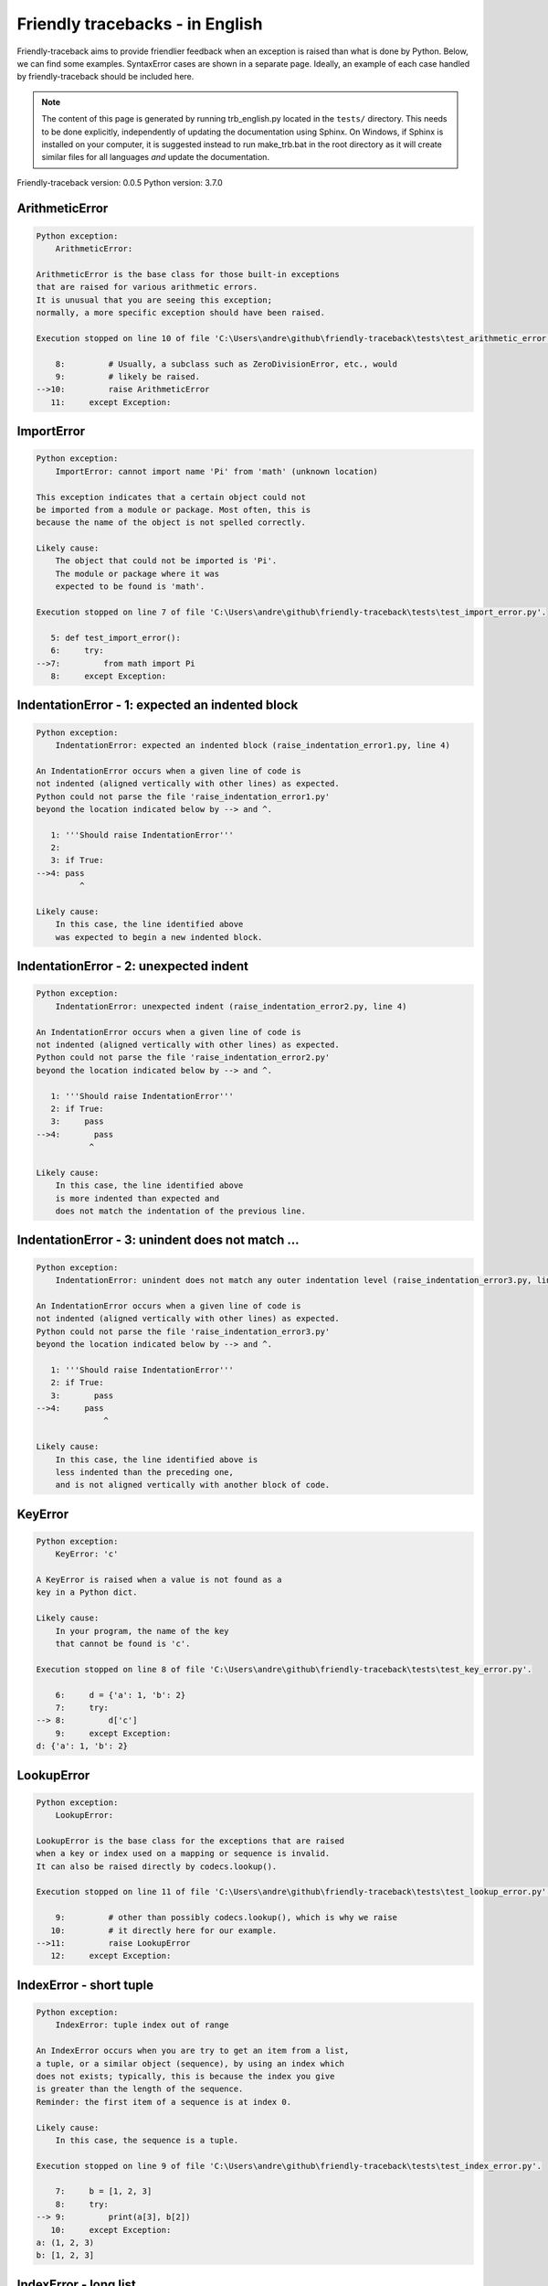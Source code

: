 
Friendly tracebacks - in English
======================================

Friendly-traceback aims to provide friendlier feedback when an exception
is raised than what is done by Python.
Below, we can find some examples. SyntaxError cases are
shown in a separate page.
Ideally, an example of each case handled by friendly-traceback
should be included here.

.. note::

     The content of this page is generated by running
     trb_english.py located in the ``tests/`` directory.
     This needs to be done explicitly, independently of updating the
     documentation using Sphinx.
     On Windows, if Sphinx is installed on your computer, it is suggested
     instead to run make_trb.bat in the root directory as it will create
     similar files for all languages *and* update the documentation.

Friendly-traceback version: 0.0.5
Python version: 3.7.0



ArithmeticError
---------------

.. code-block:: none


    Python exception: 
        ArithmeticError: 

    ArithmeticError is the base class for those built-in exceptions
    that are raised for various arithmetic errors.
    It is unusual that you are seeing this exception;
    normally, a more specific exception should have been raised.

    Execution stopped on line 10 of file 'C:\Users\andre\github\friendly-traceback\tests\test_arithmetic_error.py'.

        8:         # Usually, a subclass such as ZeroDivisionError, etc., would
        9:         # likely be raised.
    -->10:         raise ArithmeticError
       11:     except Exception:

ImportError
-----------

.. code-block:: none


    Python exception: 
        ImportError: cannot import name 'Pi' from 'math' (unknown location)

    This exception indicates that a certain object could not
    be imported from a module or package. Most often, this is
    because the name of the object is not spelled correctly.

    Likely cause:
        The object that could not be imported is 'Pi'.
        The module or package where it was 
        expected to be found is 'math'.

    Execution stopped on line 7 of file 'C:\Users\andre\github\friendly-traceback\tests\test_import_error.py'.

       5: def test_import_error():
       6:     try:
    -->7:         from math import Pi
       8:     except Exception:

IndentationError - 1: expected an indented block
------------------------------------------------

.. code-block:: none


    Python exception: 
        IndentationError: expected an indented block (raise_indentation_error1.py, line 4)

    An IndentationError occurs when a given line of code is
    not indented (aligned vertically with other lines) as expected.
    Python could not parse the file 'raise_indentation_error1.py'
    beyond the location indicated below by --> and ^.

       1: '''Should raise IndentationError'''
       2: 
       3: if True:
    -->4: pass
             ^

    Likely cause:
        In this case, the line identified above
        was expected to begin a new indented block.

IndentationError - 2: unexpected indent
---------------------------------------

.. code-block:: none


    Python exception: 
        IndentationError: unexpected indent (raise_indentation_error2.py, line 4)

    An IndentationError occurs when a given line of code is
    not indented (aligned vertically with other lines) as expected.
    Python could not parse the file 'raise_indentation_error2.py'
    beyond the location indicated below by --> and ^.

       1: '''Should raise IndentationError'''
       2: if True:
       3:     pass
    -->4:       pass
               ^

    Likely cause:
        In this case, the line identified above
        is more indented than expected and 
        does not match the indentation of the previous line.

IndentationError - 3: unindent does not match ...
-------------------------------------------------

.. code-block:: none


    Python exception: 
        IndentationError: unindent does not match any outer indentation level (raise_indentation_error3.py, line 4)

    An IndentationError occurs when a given line of code is
    not indented (aligned vertically with other lines) as expected.
    Python could not parse the file 'raise_indentation_error3.py'
    beyond the location indicated below by --> and ^.

       1: '''Should raise IndentationError'''
       2: if True:
       3:       pass
    -->4:     pass
                  ^

    Likely cause:
        In this case, the line identified above is
        less indented than the preceding one,
        and is not aligned vertically with another block of code.

KeyError
--------

.. code-block:: none


    Python exception: 
        KeyError: 'c'

    A KeyError is raised when a value is not found as a
    key in a Python dict.

    Likely cause:
        In your program, the name of the key
        that cannot be found is 'c'.

    Execution stopped on line 8 of file 'C:\Users\andre\github\friendly-traceback\tests\test_key_error.py'.

        6:     d = {'a': 1, 'b': 2}
        7:     try:
    --> 8:         d['c']
        9:     except Exception:
    d: {'a': 1, 'b': 2}


LookupError
-----------

.. code-block:: none


    Python exception: 
        LookupError: 

    LookupError is the base class for the exceptions that are raised
    when a key or index used on a mapping or sequence is invalid.
    It can also be raised directly by codecs.lookup().

    Execution stopped on line 11 of file 'C:\Users\andre\github\friendly-traceback\tests\test_lookup_error.py'.

        9:         # other than possibly codecs.lookup(), which is why we raise
       10:         # it directly here for our example.
    -->11:         raise LookupError
       12:     except Exception:

IndexError - short tuple
------------------------

.. code-block:: none


    Python exception: 
        IndexError: tuple index out of range

    An IndexError occurs when you are try to get an item from a list,
    a tuple, or a similar object (sequence), by using an index which
    does not exists; typically, this is because the index you give
    is greater than the length of the sequence.
    Reminder: the first item of a sequence is at index 0.

    Likely cause:
        In this case, the sequence is a tuple.

    Execution stopped on line 9 of file 'C:\Users\andre\github\friendly-traceback\tests\test_index_error.py'.

        7:     b = [1, 2, 3]
        8:     try:
    --> 9:         print(a[3], b[2])
       10:     except Exception:
    a: (1, 2, 3)
    b: [1, 2, 3]


IndexError - long list
----------------------

.. code-block:: none


    Python exception: 
        IndexError: list index out of range

    An IndexError occurs when you are try to get an item from a list,
    a tuple, or a similar object (sequence), by using an index which
    does not exists; typically, this is because the index you give
    is greater than the length of the sequence.
    Reminder: the first item of a sequence is at index 0.

    Likely cause:
        In this case, the sequence is a list.

    Execution stopped on line 21 of file 'C:\Users\andre\github\friendly-traceback\tests\test_index_error.py'.

       19:     b = tuple(range(50))
       20:     try:
    -->21:         print(a[50], b[0])
       22:     except Exception:
    a: [0, 1, 2, 3, 4, 5, 6, 7, 8, 9, 10, 11, 12, 13...]  | len(a): 40
    b: (0, 1, 2, 3, 4, 5, 6, 7, 8, 9, 10, 11, 12, 13...)  | len(b): 50


ModuleNotFoundError
-------------------

.. code-block:: none


    Python exception: 
        ModuleNotFoundError: No module named 'does_not_exist'

    A ModuleNotFoundError exception indicates that you
    are trying to import a module that cannot be found by Python.
    This could be because you misspelled the name of the module
    or because it is not installed on your computer.

    Likely cause:
        In your program, the name of the
        module that cannot be found is 'does_not_exist'.

    Execution stopped on line 7 of file 'C:\Users\andre\github\friendly-traceback\tests\test_module_not_found_error.py'.

       5: def test_module_not_found_error():
       6:     try:
    -->7:         import does_not_exist
       8:     except Exception:

NameError
---------

.. code-block:: none


    Python exception: 
        NameError: name 'c' is not defined

    A NameError exception indicates that a variable or
    function name is not known to Python.
    Most often, this is because there is a spelling mistake.
    However, sometimes it is because the name is used
    before being defined or given a value.

    Likely cause:
        In your program, the unknown name is 'c'.

    Execution stopped on line 7 of file 'C:\Users\andre\github\friendly-traceback\tests\test_name_error.py'.

       5: def test_name_error():
       6:     try:
    -->7:         b = c
       8:     except Exception:

TabError
--------

.. code-block:: none


    Python exception: 
        TabError: inconsistent use of tabs and spaces in indentation (raise_tab_error.py, line 7)

    A TabError indicates that you have used both spaces
    and tab characters to indent your code.
    This is not allowed in Python.
    Indenting your code means to have block of codes aligned vertically
    by inserting either spaces or tab characters at the beginning of lines.
    Python's recommendation is to always use spaces to indent your code.

    Python could not parse the file 'raise_tab_error.py'
    beyond the location indicated below by --> and ^.

        4: 
        5: def test_tab_error():
        6:     if True:
    --> 7: 	pass
                ^

TypeError - 1: concatenate two different types
----------------------------------------------

.. code-block:: none


    Python exception: 
        TypeError: can only concatenate str (not "int") to str

    A TypeError is usually caused by trying
    to combine two incompatible types of objects,
    or by calling a function with the wrong type of object.

    Likely cause:
        You tried to concatenate (add) two different types of objects:
        a string ('str') and an integer ('int')

    Execution stopped on line 9 of file 'C:\Users\andre\github\friendly-traceback\tests\test_type_error.py'.

        7:         a = 'a'
        8:         one = 1
    --> 9:         result = a + one
       10:     except Exception:
    a: 'a'
    one: 1


TypeError - 2: unsupported operand type(s) for +
------------------------------------------------

.. code-block:: none


    Python exception: 
        TypeError: unsupported operand type(s) for +: 'int' and 'NoneType'

    A TypeError is usually caused by trying
    to combine two incompatible types of objects,
    or by calling a function with the wrong type of object.

    Likely cause:
        You tried to add two incompatible types of objects:
        an integer ('int') and a variable equal to None ('NoneType')

    Execution stopped on line 21 of file 'C:\Users\andre\github\friendly-traceback\tests\test_type_error.py'.

       19:         one = 1
       20:         none = None
    -->21:         result = one + none
       22:     except Exception:
    one: 1
    none: None


TypeError - 3: unsupported operand type(s) for -
------------------------------------------------

.. code-block:: none


    Python exception: 
        TypeError: unsupported operand type(s) for -: 'tuple' and 'list'

    A TypeError is usually caused by trying
    to combine two incompatible types of objects,
    or by calling a function with the wrong type of object.

    Likely cause:
        You tried to subtract two incompatible types of objects:
        a tuple and a list

    Execution stopped on line 33 of file 'C:\Users\andre\github\friendly-traceback\tests\test_type_error.py'.

       31:         a = (1, 2)
       32:         b = [3, 4]
    -->33:         result = a - b
       34:     except Exception:
    a: (1, 2)
    b: [3, 4]


TypeError - 4: unsupported operand type(s) for *
------------------------------------------------

.. code-block:: none


    Python exception: 
        TypeError: unsupported operand type(s) for *: 'complex' and 'set'

    A TypeError is usually caused by trying
    to combine two incompatible types of objects,
    or by calling a function with the wrong type of object.

    Likely cause:
        You tried to multiply two incompatible types of objects:
        a complex number and a set

    Execution stopped on line 45 of file 'C:\Users\andre\github\friendly-traceback\tests\test_type_error.py'.

       43:         a = 1j
       44:         b = {2, 3}
    -->45:         result = a * b
       46:     except Exception:
    a: 1j
    b: {2, 3}


TypeError - 5: unsupported operand type(s) for /
------------------------------------------------

.. code-block:: none


    Python exception: 
        TypeError: unsupported operand type(s) for /: 'dict' and 'float'

    A TypeError is usually caused by trying
    to combine two incompatible types of objects,
    or by calling a function with the wrong type of object.

    Likely cause:
        You tried to divide two incompatible types of objects:
        a dictionary ('dict') and a number ('float')

    Execution stopped on line 57 of file 'C:\Users\andre\github\friendly-traceback\tests\test_type_error.py'.

       55:         a = {1: 1, 2: 2}
       56:         b = 3.1416
    -->57:         result = a / b
       58:     except Exception:
    a: {1: 1, 2: 2}
    b: 3.1416


UnboundLocalError
-----------------

.. code-block:: none


    Python exception: 
        UnboundLocalError: local variable 'a' referenced before assignment

    In Python, variables that are used inside a function are known as 
    local variables. Before they are used, they must be assigned a value.
    A variable that is used before it is assigned a value is assumed to
    be defined outside that function; it is known as a 'global'
    (or sometimes 'nonlocal') variable. You cannot assign a value to such
    a global variable inside a function without first indicating to
    Python that this is a global variable, otherwise you will see
    an UnboundLocalError.

    Likely cause:
        The variable that appears to cause the problem is 'a'.
        Perhaps the statement
            global a
        should have been included as the first line inside your function.

    Execution stopped on line 21 of file 'C:\Users\andre\github\friendly-traceback\tests\test_unbound_local_error.py'.

       19: 
       20:     try:
    -->21:         outer()
       22:     except Exception:
    global outer: <function outer at 0x00000282E3832730>

    Exception raised on line 13 of file 'C:\Users\andre\github\friendly-traceback\tests\test_unbound_local_error.py'.

       11:     def inner():
       12:         c = 3
    -->13:         a = a + b + c
       14:     inner()
    global b: 2
    c: 3


Unknown exception
-----------------

.. code-block:: none


    Python exception: 
        MyException: Some informative message

    No information is known about this exception.

    Execution stopped on line 11 of file 'C:\Users\andre\github\friendly-traceback\tests\test_unknown_error.py'.

        9: def test_unknown_error():
       10:     try:
    -->11:         raise MyException("Some informative message")
       12:     except Exception:
    global MyException: <class 'test_unknown_error.MyException'>


ZeroDivisionError - 1
---------------------

.. code-block:: none


    Python exception: 
        ZeroDivisionError: division by zero

    A ZeroDivisionError occurs when you are attempting to divide
    a value by zero:
        result = my_variable / 0
    It can also happen if you calculate the remainder of a division
    using the modulo operator '%'
        result = my_variable % 0

    Execution stopped on line 7 of file 'C:\Users\andre\github\friendly-traceback\tests\test_zero_division_error.py'.

       5: def test_zero_division_error():
       6:     try:
    -->7:         1 / 0
       8:     except Exception:

ZeroDivisionError - 2
---------------------

.. code-block:: none


    Python exception: 
        ZeroDivisionError: integer division or modulo by zero

    A ZeroDivisionError occurs when you are attempting to divide
    a value by zero:
        result = my_variable / 0
    It can also happen if you calculate the remainder of a division
    using the modulo operator '%'
        result = my_variable % 0

    Execution stopped on line 17 of file 'C:\Users\andre\github\friendly-traceback\tests\test_zero_division_error.py'.

       15: def test_zero_division_error2():
       16:     try:
    -->17:         1 % 0
       18:     except Exception:
